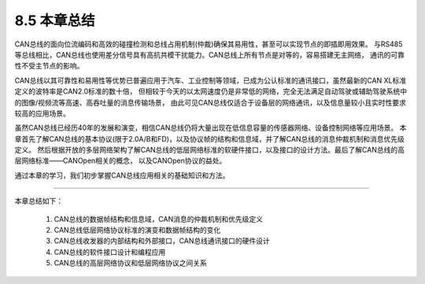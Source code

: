 ===========================
8.5 本章总结
===========================

CAN总线的面向位流编码和高效的碰撞检测和总线占用机制(仲裁)确保其易用性，甚至可以实现节点的即插即用效果。
与RS485等总线相比，CAN总线也使用差分信号具有高抗共模干扰能力。CAN总线上所有节点是对等的，容易搭建无主网络，
通讯的可靠性不受主节点的影响。

CAN总线以其可靠性和易用性等优势已普遍应用于汽车、工业控制等领域，已成为公认标准的通讯接口，虽然最新的CAN XL标准定义的波特率是CAN2.0标准的数十倍，
但相较于今天的以太网速度仍是非常低的网络，完全无法满足自动驾驶或辅助驾驶系统中的图像/视频流等高速、高吞吐量的消息传输场景，
由此可见CAN总线仅适合于设备层的网络通讯，以及信息量较小且实时性要求较高的应用场景。

虽然CAN总线已经历40年的发展和演变，相信CAN总线仍将大量出现在低信息容量的传感器网络、设备控制网络等应用场景。
本章首先了解CAN总线的基本协议(限于2.0A/B和FD)，以及协议帧的结构和信息域，并了解CAN总线的消息仲裁机制和消息优先级定义。
然后根据开放的多层网络架构了解CAN总线的低层网络标准的软硬件接口，以及接口的设计方法。最后了解CAN总线的高层网络标准——CANOpen相关的概念，
以及CANOpen协议的益处。

通过本章的学习，我们初步掌握CAN总线应用相关的基础知识和方法。

---------------------------

本章总结如下：

  1. CAN总线的数据帧结构和信息域，CAN消息的仲裁机制和优先级定义
  2. CAN总线低层网络协议标准的演变和数据帧结构的变化
  3. CAN总线收发器的内部结构和外部接口，CAN总线通讯接口的硬件设计
  4. CAN总线的软件接口设计和编程应用
  5. CAN总线的高层网络协议和低层网络协议之间关系



